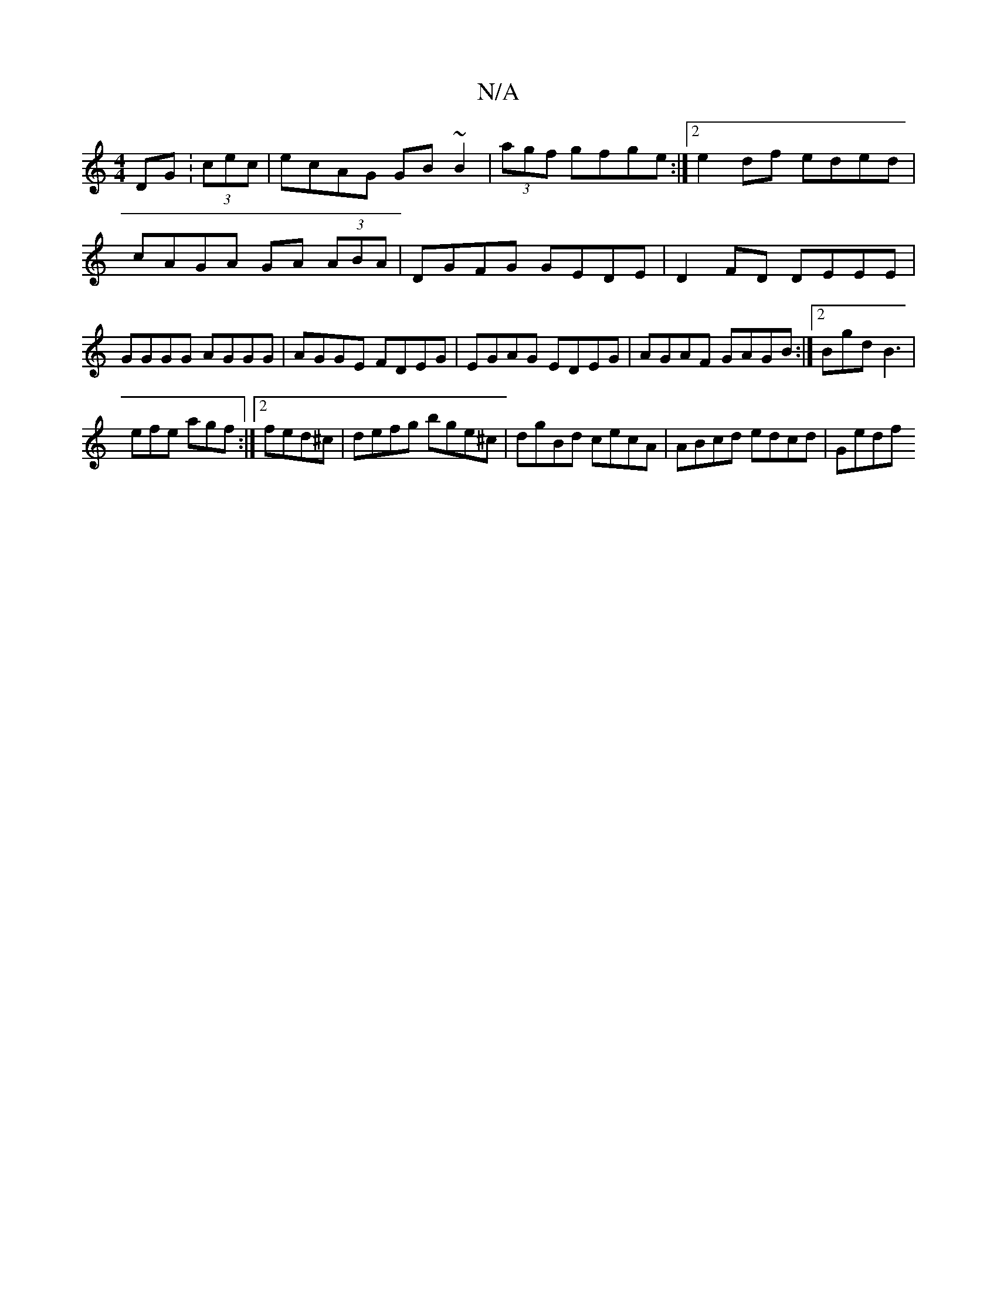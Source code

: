 X:1
T:N/A
M:4/4
R:N/A
K:Cmajor
DG :(3cec | ecAG GB~B2|(3agf gfge :|2 e2df eded|cAGA GA (3ABA|DGFG GEDE|D2FD DEEE|GGGG AGGG|AGGE FDEG|EGAG EDEG|AGAF GAGB:|2 Bgd B3 |
efe agf :|2 fed^c | defg bge^c | dgBd cecA | ABcd edcd | Gedf "D" 